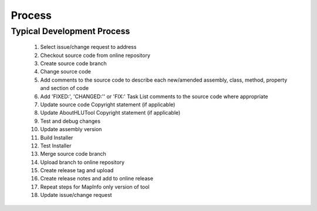 *******
Process
*******


Typical Development Process
===========================

	1. Select issue/change request to address
	2. Checkout source code from online repository
	3. Create source code branch
	4. Change source code
	5. Add comments to the source code to describe each new/amended assembly, class, method, property and section of code
	6. Add 'FIXED:', 'CHANGED:'' or 'FIX:' Task List comments to the source code where appropriate
	7. Update source code Copyright statement (if applicable)
	8. Update AboutHLUTool Copyright statement (if applicable)
	9. Test and debug changes
	10. Update assembly version
	11. Build Installer
	12. Test Installer
	13. Merge source code branch
	14. Upload branch to online repository
	15. Create release tag and upload
	16. Create release notes and add to online release
	17. Repeat steps for MapInfo only version of tool
	18. Update issue/change request

